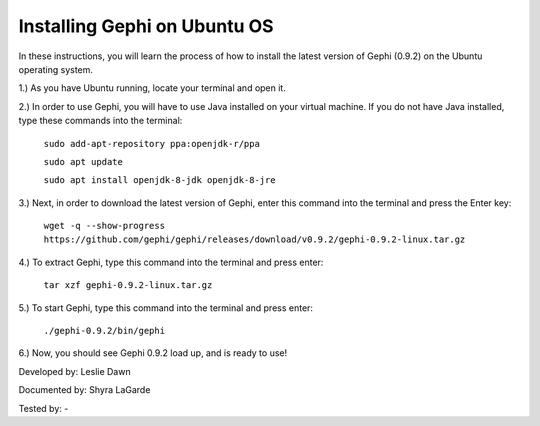 Installing Gephi on Ubuntu OS
=============================

In these instructions, you will learn the process of how to install the latest version of Gephi (0.9.2) on the Ubuntu operating system.

1.) As you have Ubuntu running, locate your terminal and open it.

2.) In order to use Gephi, you will have to use Java installed on your virtual machine. If you do not have Java  installed, type these commands into the terminal:

	``sudo add-apt-repository ppa:openjdk-r/ppa``
	
	``sudo apt update``
	
	``sudo apt install openjdk-8-jdk openjdk-8-jre``
	
3.) Next, in order to download the latest version of Gephi, enter this command into the terminal and press the Enter key:

	``wget -q --show-progress https://github.com/gephi/gephi/releases/download/v0.9.2/gephi-0.9.2-linux.tar.gz``
	
4.) To extract Gephi, type this command into the terminal and press enter:

	``tar xzf gephi-0.9.2-linux.tar.gz``
	
5.) To start Gephi, type this command into the terminal and press enter:

	``./gephi-0.9.2/bin/gephi``
	
6.) Now, you should see Gephi 0.9.2 load up, and is ready to use!



Developed by: Leslie Dawn

Documented by: Shyra LaGarde

Tested by: -
